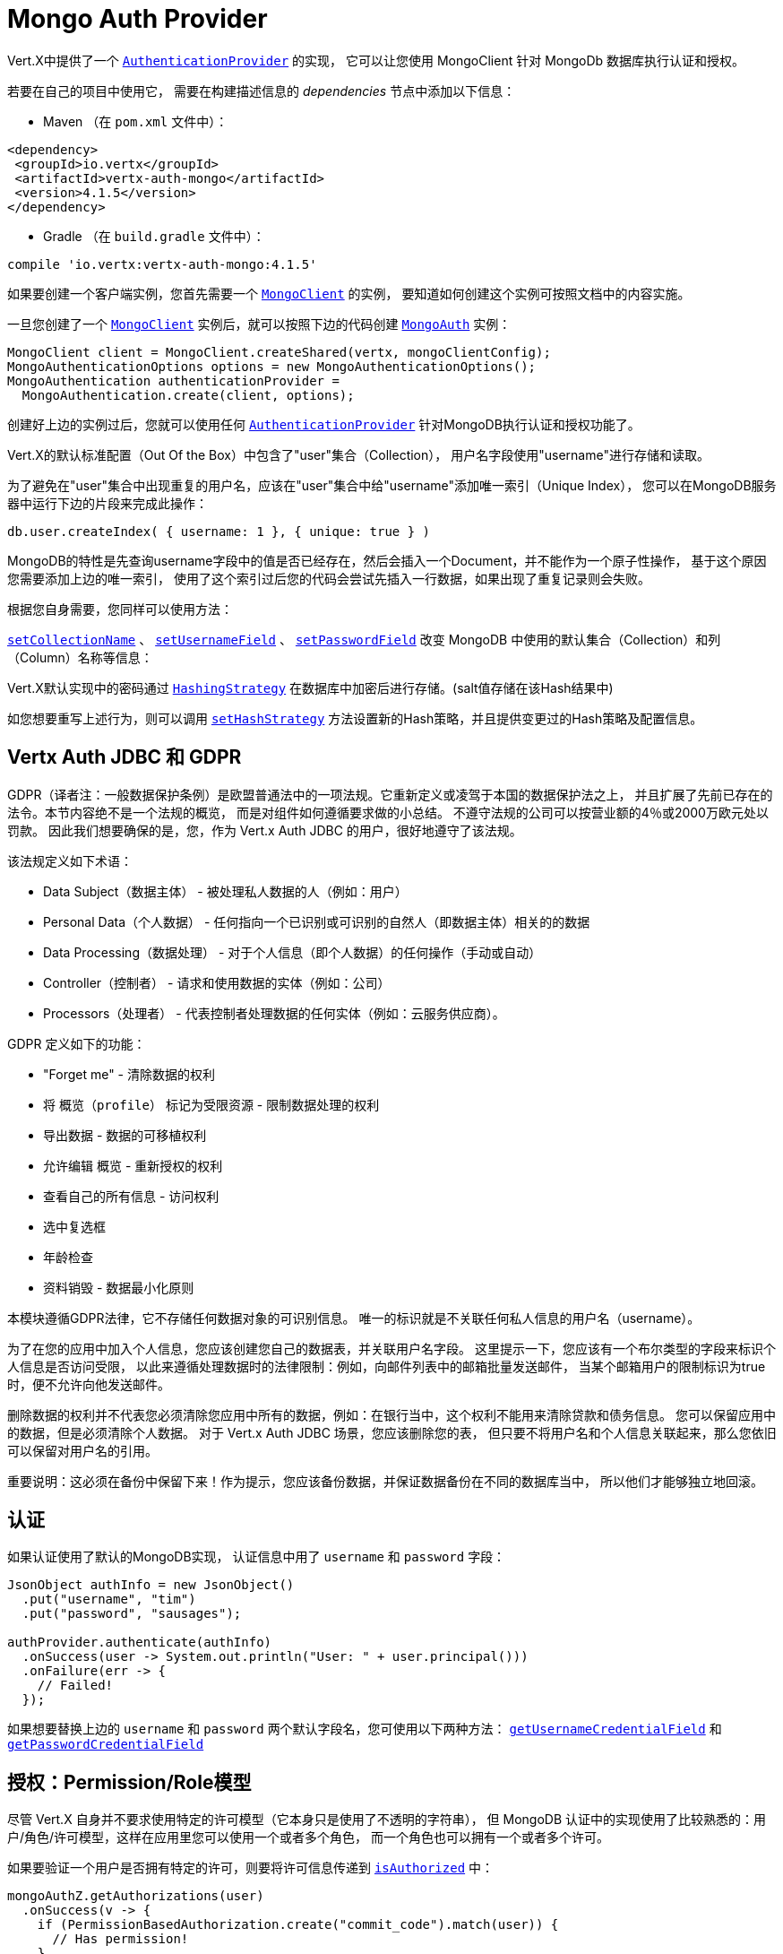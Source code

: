 = Mongo Auth Provider

Vert.X中提供了一个 `link:../../apidocs/io/vertx/ext/auth/authentication/AuthenticationProvider.html[AuthenticationProvider]` 的实现，
它可以让您使用 MongoClient 针对 MongoDb 数据库执行认证和授权。

若要在自己的项目中使用它，
需要在构建描述信息的 _dependencies_ 节点中添加以下信息：

* Maven （在 `pom.xml` 文件中）：

[source,xml,subs="+attributes"]
----
<dependency>
 <groupId>io.vertx</groupId>
 <artifactId>vertx-auth-mongo</artifactId>
 <version>4.1.5</version>
</dependency>
----

* Gradle （在 `build.gradle` 文件中）：

[source,groovy,subs="+attributes"]
----
compile 'io.vertx:vertx-auth-mongo:4.1.5'
----

如果要创建一个客户端实例，您首先需要一个 `link:../../apidocs/io/vertx/ext/mongo/MongoClient.html[MongoClient]` 的实例，
要知道如何创建这个实例可按照文档中的内容实施。

一旦您创建了一个 `link:../../apidocs/io/vertx/ext/mongo/MongoClient.html[MongoClient]` 实例后，就可以按照下边的代码创建 `link:../../apidocs/io/vertx/ext/auth/mongo/MongoAuth.html[MongoAuth]` 实例：

[source,java]
----
MongoClient client = MongoClient.createShared(vertx, mongoClientConfig);
MongoAuthenticationOptions options = new MongoAuthenticationOptions();
MongoAuthentication authenticationProvider =
  MongoAuthentication.create(client, options);
----

创建好上边的实例过后，您就可以使用任何 `link:../../apidocs/io/vertx/ext/auth/authentication/AuthenticationProvider.html[AuthenticationProvider]` 针对MongoDB执行认证和授权功能了。

Vert.X的默认标准配置（Out Of the Box）中包含了"user"集合（Collection），
用户名字段使用"username"进行存储和读取。

为了避免在"user"集合中出现重复的用户名，应该在"user"集合中给"username"添加唯一索引（Unique Index），
您可以在MongoDB服务器中运行下边的片段来完成此操作：

----
db.user.createIndex( { username: 1 }, { unique: true } )
----

MongoDB的特性是先查询username字段中的值是否已经存在，然后会插入一个Document，并不能作为一个原子性操作，
基于这个原因您需要添加上边的唯一索引，
使用了这个索引过后您的代码会尝试先插入一行数据，如果出现了重复记录则会失败。

根据您自身需要，您同样可以使用方法：

`link:../../apidocs/io/vertx/ext/auth/mongo/MongoAuthenticationOptions.html#setCollectionName-java.lang.String-[setCollectionName]` 、
`link:../../apidocs/io/vertx/ext/auth/mongo/MongoAuthenticationOptions.html#setUsernameField-java.lang.String-[setUsernameField]` 、
`link:../../apidocs/io/vertx/ext/auth/mongo/MongoAuthenticationOptions.html#setPasswordField-java.lang.String-[setPasswordField]`
改变 MongoDB 中使用的默认集合（Collection）和列（Column）名称等信息：

Vert.X默认实现中的密码通过 `link:../../apidocs/io/vertx/ext/auth/HashingStrategy.html[HashingStrategy]` 在数据库中加密后进行存储。(salt值存储在该Hash结果中)

如您想要重写上述行为，则可以调用 `link:../../apidocs/io/vertx/ext/auth/mongo/MongoAuth.html#setHashStrategy-io.vertx.ext.auth.mongo.HashStrategy-[setHashStrategy]`
方法设置新的Hash策略，并且提供变更过的Hash策略及配置信息。

[[_vertx_auth_jdbc_and_gdpr]]
== Vertx Auth JDBC 和 GDPR

GDPR（译者注：一般数据保护条例）是欧盟普通法中的一项法规。它重新定义或凌驾于本国的数据保护法之上，
并且扩展了先前已存在的法令。本节内容绝不是一个法规的概览，
而是对组件如何遵循要求做的小总结。
不遵守法规的公司可以按营业额的4％或2000万欧元处以罚款。
因此我们想要确保的是，您，作为 Vert.x Auth JDBC 的用户，很好地遵守了该法规。

该法规定义如下术语：

* Data Subject（数据主体） - 被处理私人数据的人（例如：用户）
* Personal Data（个人数据） - 任何指向一个已识别或可识别的自然人（即数据主体）相关的的数据
* Data Processing（数据处理） - 对于个人信息（即个人数据）的任何操作（手动或自动）
* Controller（控制者） - 请求和使用数据的实体（例如：公司）
* Processors（处理者） - 代表控制者处理数据的任何实体（例如：云服务供应商）。

GDPR 定义如下的功能：

* "Forget me" - 清除数据的权利
* 将 `概览（profile）` 标记为受限资源 - 限制数据处理的权利
* 导出数据 - 数据的可移植权利
* 允许编辑 `概览` - 重新授权的权利
* 查看自己的所有信息 - 访问权利
* 选中复选框
* 年龄检查
* 资料销毁 - 数据最小化原则

本模块遵循GDPR法律，它不存储任何数据对象的可识别信息。
唯一的标识就是不关联任何私人信息的用户名（username）。

为了在您的应用中加入个人信息，您应该创建您自己的数据表，并关联用户名字段。
这里提示一下，您应该有一个布尔类型的字段来标识个人信息是否访问受限，
以此来遵循处理数据时的法律限制：例如，向邮件列表中的邮箱批量发送邮件，
当某个邮箱用户的限制标识为true时，便不允许向他发送邮件。

删除数据的权利并不代表您必须清除您应用中所有的数据，例如：在银行当中，这个权利不能用来清除贷款和债务信息。
您可以保留应用中的数据，但是必须清除个人数据。
对于 Vert.x Auth JDBC 场景，您应该删除您的表，
但只要不将用户名和个人信息关联起来，那么您依旧可以保留对用户名的引用。

重要说明：这必须在备份中保留下来！作为提示，您应该备份数据，并保证数据备份在不同的数据库当中，
所以他们才能够独立地回滚。

[[_authentication]]
== 认证

如果认证使用了默认的MongoDB实现，
认证信息中用了 `username` 和 `password` 字段：

[source,java]
----
JsonObject authInfo = new JsonObject()
  .put("username", "tim")
  .put("password", "sausages");

authProvider.authenticate(authInfo)
  .onSuccess(user -> System.out.println("User: " + user.principal()))
  .onFailure(err -> {
    // Failed!
  });
----
如果想要替换上边的 `username` 和 `password` 两个默认字段名，您可使用以下两种方法：
`link:../../apidocs/io/vertx/ext/auth/mongo/MongoAuthenticationOptions.html#getUsernameCredentialField--[getUsernameCredentialField]` 和
`link:../../apidocs/io/vertx/ext/auth/mongo/MongoAuthenticationOptions.html#getPasswordCredentialField--[getPasswordCredentialField]`

[[_authorisation_permission_role_model]]
== 授权：Permission/Role模型

尽管 Vert.X 自身并不要求使用特定的许可模型（它本身只是使用了不透明的字符串），
但 MongoDB 认证中的实现使用了比较熟悉的：用户/角色/许可模型，这样在应用里您可以使用一个或者多个角色，
而一个角色也可以拥有一个或者多个许可。

如果要验证一个用户是否拥有特定的许可，则要将许可信息传递到
`link:../../apidocs/io/vertx/ext/auth/User.html#isAuthorized-io.vertx.ext.auth.authorization.Authorization-io.vertx.core.Handler-[isAuthorized]` 中：

[source,java]
----
mongoAuthZ.getAuthorizations(user)
  .onSuccess(v -> {
    if (PermissionBasedAuthorization.create("commit_code").match(user)) {
      // Has permission!
    }
  });
----

如果要验证一个用户是否属于特定角色，则可以使用 `link:../../apidocs/io/vertx/ext/auth/authorization/RoleBasedAuthorization.html[RoleBasedAuthorization]` 。

[source,java]
----
mongoAuthZ.getAuthorizations(user)
  .onSuccess(v -> {
    if (RoleBasedAuthorization.create("manager").match(user)) {
      // Has role!
    }
  });
----